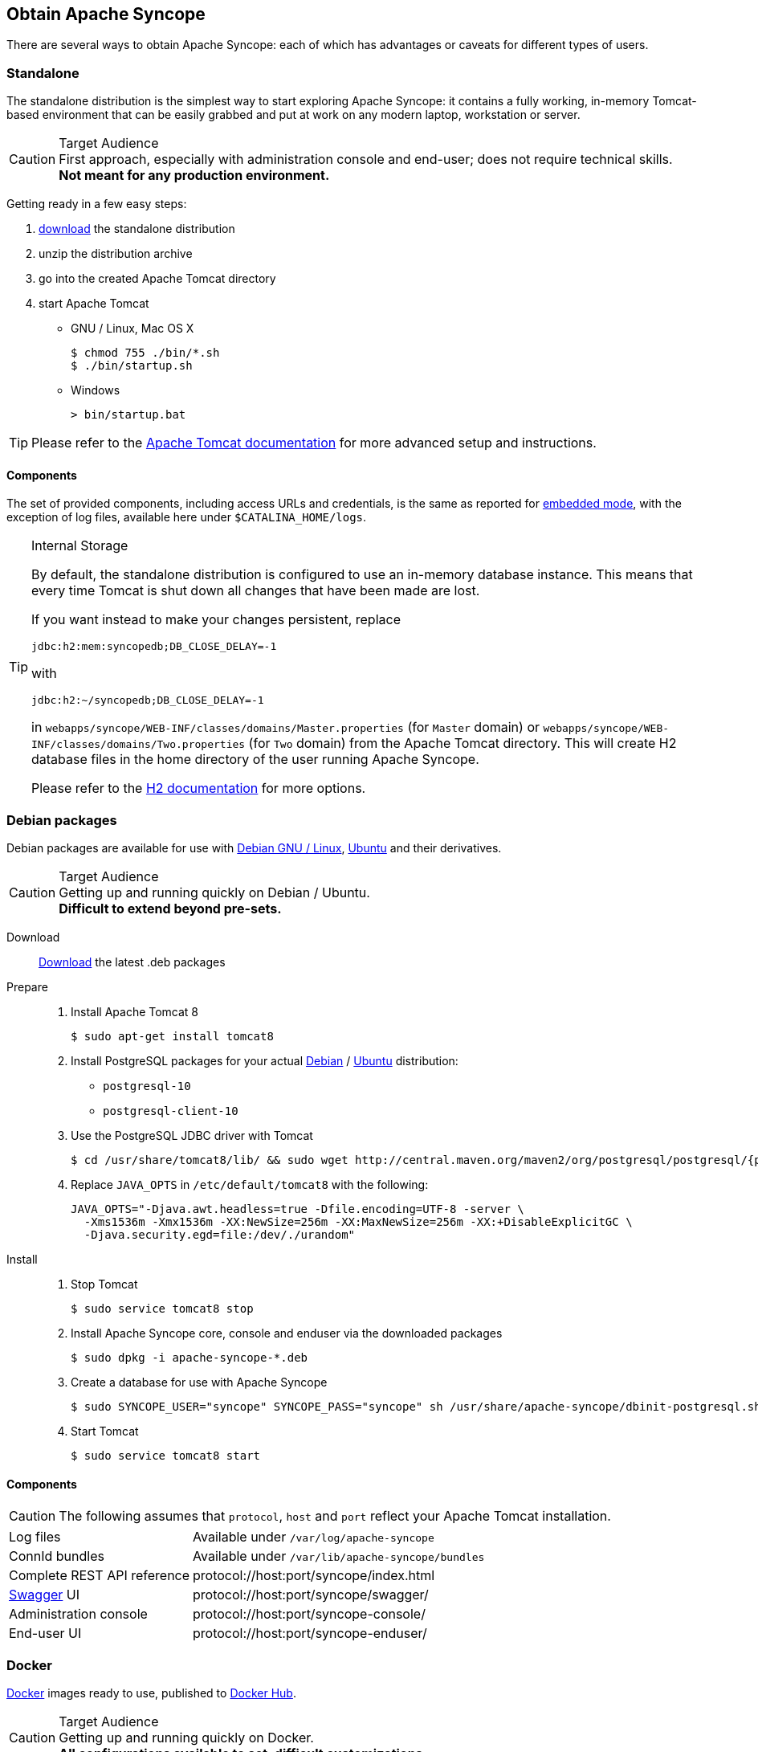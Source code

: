 //
// Licensed to the Apache Software Foundation (ASF) under one
// or more contributor license agreements.  See the NOTICE file
// distributed with this work for additional information
// regarding copyright ownership.  The ASF licenses this file
// to you under the Apache License, Version 2.0 (the
// "License"); you may not use this file except in compliance
// with the License.  You may obtain a copy of the License at
//
//   http://www.apache.org/licenses/LICENSE-2.0
//
// Unless required by applicable law or agreed to in writing,
// software distributed under the License is distributed on an
// "AS IS" BASIS, WITHOUT WARRANTIES OR CONDITIONS OF ANY
// KIND, either express or implied.  See the License for the
// specific language governing permissions and limitations
// under the License.
//

== Obtain Apache Syncope

There are several ways to obtain Apache Syncope: each of which has advantages or caveats for different types of users.

=== Standalone

The standalone distribution is the simplest way to start exploring Apache Syncope: it contains a fully working, in-memory
Tomcat-based environment that can be easily grabbed and put at work on any modern laptop, workstation or server. 

[CAUTION]
.Target Audience
First approach, especially with administration console and end-user; does not require technical skills. +
*Not meant for any production environment.*

Getting ready in a few easy steps:

. https://syncope.apache.org/downloads[download^] the standalone distribution
. unzip the distribution archive
. go into the created Apache Tomcat directory
. start Apache Tomcat
* GNU / Linux, Mac OS X
+
[source,bash]
----
$ chmod 755 ./bin/*.sh
$ ./bin/startup.sh
----
+
* Windows
+
[source,dos]
----
> bin/startup.bat
----

[TIP]
Please refer to the http://tomcat.apache.org/tomcat-8.5-doc/[Apache Tomcat documentation^] for more advanced setup and 
instructions.

[[standalone-components]]
==== Components

The set of provided components, including access URLs and credentials, is the same as reported for 
<<paths-and-components,embedded mode>>, with the exception of log files, available here under `$CATALINA_HOME/logs`.

[TIP]
.Internal Storage
====
By default, the standalone distribution is configured to use an in-memory database instance.
This means that every time Tomcat is shut down all changes that have been made are lost.

If you want instead to make your changes persistent, replace

[source,java]
jdbc:h2:mem:syncopedb;DB_CLOSE_DELAY=-1

with

[source,java]
jdbc:h2:~/syncopedb;DB_CLOSE_DELAY=-1

in `webapps/syncope/WEB-INF/classes/domains/Master.properties` (for `Master` domain) or
`webapps/syncope/WEB-INF/classes/domains/Two.properties` (for `Two` domain) from the Apache Tomcat directory.
This will create H2 database files in the home directory of the user running Apache Syncope.

Please refer to the http://www.h2database.com/[H2 documentation^] for more options.
====

=== Debian packages

Debian packages are available for use with http://www.debian.org/[Debian GNU / Linux^], 
http://www.ubuntu.com/[Ubuntu^] and their derivatives. 

[CAUTION]
.Target Audience
Getting up and running quickly on Debian / Ubuntu. +
*Difficult to extend beyond pre-sets.*

Download::
https://syncope.apache.org/downloads[Download^] the latest .deb packages

Prepare::
. Install Apache Tomcat 8
+
[source,bash]
$ sudo apt-get install tomcat8
+
. Install PostgreSQL packages for your actual https://www.postgresql.org/download/linux/debian/[Debian^] /
https://www.postgresql.org/download/linux/ubuntu/[Ubuntu^] distribution:

* `postgresql-10`
* `postgresql-client-10`

. Use the PostgreSQL JDBC driver with Tomcat
+
[source,bash,subs="attributes"]
$ cd /usr/share/tomcat8/lib/ && sudo wget http://central.maven.org/maven2/org/postgresql/postgresql/{postgresqlJDBC}/postgresql-{postgresqlJDBC}.jar
+
. Replace `JAVA_OPTS` in `/etc/default/tomcat8` with the following:
+
[source,bash]
----
JAVA_OPTS="-Djava.awt.headless=true -Dfile.encoding=UTF-8 -server \
  -Xms1536m -Xmx1536m -XX:NewSize=256m -XX:MaxNewSize=256m -XX:+DisableExplicitGC \
  -Djava.security.egd=file:/dev/./urandom"
----
+
Install::
. Stop Tomcat
+
[source,bash]
$ sudo service tomcat8 stop
+
. Install Apache Syncope core, console and enduser via the downloaded packages
+
[source,bash]
$ sudo dpkg -i apache-syncope-*.deb
+
. Create a database for use with Apache Syncope
+
[source,bash]
$ sudo SYNCOPE_USER="syncope" SYNCOPE_PASS="syncope" sh /usr/share/apache-syncope/dbinit-postgresql.sh
+
. Start Tomcat
+
[source,bash]
$ sudo service tomcat8 start

[[deb-components]]
==== Components

CAUTION: The following assumes that `protocol`, `host` and `port` reflect your Apache Tomcat installation.

[cols="1,2"]
|===

| Log files
| Available under `/var/log/apache-syncope`

| ConnId bundles
| Available under `/var/lib/apache-syncope/bundles`

| Complete REST API reference
| protocol://host:port/syncope/index.html

| http://swagger.io/[Swagger^] UI
| protocol://host:port/syncope/swagger/

| Administration console
| protocol://host:port/syncope-console/

| End-user UI
| protocol://host:port/syncope-enduser/

|===

=== Docker

https://www.docker.com/[Docker^] images ready to use, published to https://hub.docker.com[Docker Hub^].

[CAUTION]
.Target Audience
Getting up and running quickly on Docker. +
*All configurations available to set, difficult customizations.*

[WARNING]
Working with these images requires to have Docker correctly installed and configured.

[TIP]
The Docker images can be used with orchestration tools as
https://docs.docker.com/compose/[Docker Compose^] or https://kubernetes.io/[Kubernetes^].

==== Docker images

===== Core

Apache Syncope Core, see <<a-bird-s-eye-view-on-the-architecture,above>> for information.

Port exposed: `8080`.

Environment variables:

* `DBMS`: which type of relational DBMS is to be used as internal storage for Syncope Core; valid values are
`postgresql`, `mariadb`, `mssql`, `mysql`
* `DB_URL`: JDBC URL of internal storage
* `DB_USER`: username for internal storage authentication
* `DB_PASSWORD`: password for internal storage authentication
* `DB_POOL_MAX`: internal storage connection pool: ceiling
* `DB_POOL_MIN`: internal storage connection pool: floor
* `OPENJPA_REMOTE_COMMIT`: configure multiple instances, with high availability; valid values are the ones accepted by
OpenJPA for
http://openjpa.apache.org/builds/3.0.0/apache-openjpa/docs/ref_guide_event.html[remote event notification^] including
`sjvm` (single instance)

===== Console

Apache Syncope Admin UI, see <<a-bird-s-eye-view-on-the-architecture,above>> for information.

Port exposed: `8080`.

Environment variables:

* `CORE_SCHEME`: URL scheme to connect to Syncope Core; valid values are `http` or `https`
* `CORE_HOST`: host name or IP address to connect to Syncope Core
* `CORE_PORT`: port number to connect to Syncope Core

===== Enduser

Apache Syncope Enduser UI, see <<a-bird-s-eye-view-on-the-architecture,above>> for information.

Port exposed: `8080`.

Environment variables:

* `CORE_SCHEME`: URL scheme to connect to Syncope Core; valid values are `http` or `https`
* `CORE_HOST`: host name or IP address to connect to Syncope Core
* `CORE_PORT`: port number to connect to Syncope Core
* `DOMAIN`: Syncope Core's domain to work with

==== Docker Compose samples

Besides the one reported below, more samples are
ifeval::["{snapshotOrRelease}" == "release"]
https://github.com/apache/syncope/tree/syncope-{docVersion}/docker/src/main/resources/docker-compose[available^].
endif::[]
ifeval::["{snapshotOrRelease}" == "snapshot"]
https://github.com/apache/syncope/tree/master/docker/src/main/resources/docker-compose[available^].
endif::[]

.Syncope Core, Admin UI and Enduser UI with PostgreSQL
====
The `docker-compose.yml` below will create and connect 4 Docker containers to provide a full-fledged, single
instance, Apache Syncope deployment. All referenced images are available on Docker Hub.

[source,yaml,subs="verbatim,attributes"]
----
version: '3.3'

services:
   db: // <1>
     image: postgres:latest
     restart: always
     environment:
       POSTGRES_DB: syncope
       POSTGRES_USER: syncope
       POSTGRES_PASSWORD: syncope

   syncope: // <2>
     depends_on:
       - db
     image: apache/syncope:{docVersion}
     ports:
       - "18080:8080"
     restart: always
     environment:
       DBMS: postgresql
       DB_URL: jdbc:postgresql://db:5432/syncope
       DB_USER: syncope
       DB_PASSWORD: syncope
       DB_POOL_MAX: 10
       DB_POOL_MIN: 2
       OPENJPA_REMOTE_COMMIT: sjvm

   syncope-console: // <3>
     depends_on:
       - syncope
     image: apache/syncope-console:{docVersion}
     ports:
       - "28080:8080"
     restart: always
     environment:
       CORE_SCHEME: http
       CORE_HOST: syncope
       CORE_PORT: 8080

   syncope-enduser: // <4>
     depends_on:
       - syncope
     image: apache/syncope-enduser:{docVersion}
     ports:
       - "38080:8080"
     restart: always
     environment:
       CORE_SCHEME: http
       CORE_HOST: syncope
       CORE_PORT: 8080
       DOMAIN: Master
----
<1> Database container for usage as internal storage, based on latest PostgreSQL image available
<2> Apache Syncope Core, single instance, port `18080` exposed
<3> Apache Syncope Admin UI, port `28080` exposed
<4> Apache Syncope Enduser UI, port `38080` exposed, working with `Master` domain
====

How to start the containers:

. Save the example file locally.
. Download and start the containers:
+
[source,bash]
----
$ docker-compose -f /path/to/docker-compose.yml up
----

The following services will be available:

[cols="1,2"]
|===

| Complete REST API reference
| http://localhost:18080/syncope/index.html

| http://swagger.io/[Swagger^] UI
| http://localhost:18080/syncope/swagger

| Administration console
| http://localhost:28080/syncope-console +
Credentials: `admin` / `password`

| End-user UI
| http://localhost:38080/syncope-enduser

|===

==== Kubernetes sample

A set of example https://www.helm.sh/[Helm^] charts is
ifeval::["{snapshotOrRelease}" == "release"]
https://github.com/apache/syncope/tree/syncope-{docVersion}/docker/src/main/resources/kubernetes[available^],
endif::[]
ifeval::["{snapshotOrRelease}" == "snapshot"]
https://github.com/apache/syncope/tree/master/docker/src/main/resources/kubernetes[available^],
endif::[]
that can be used to install Apache Syncope directly in Kubernetes.

Some assumptions are made:

* a working Kubernetes Cluster to install into - if not available, follow this
https://kubernetes.io/docs/setup/[tutorial^]
[NOTE]
Any other cloud provider or local install (e.g. AWS, Minikube, OpenShift) can be used

* Helm installed - follow these https://docs.helm.sh/using_helm/[instructions^] if you don't

* allow for https://kubernetes.io/docs/concepts/storage/dynamic-provisioning/[dynamic provisioning^] of persistent
volumes - otherwise you will need to manually create the volume

The install process is broken into two separate Helm charts; this is due to the fact that Apache Syncope doesn't startup
properly if the database used as internal storage is not fully initialized yet:

* `postgres` chart; this will install the PostgreSQL database and configure a persistent volume and persistent volume
claim to store the data
* `syncope` chart; this is the actual Apache Syncope install, which will deploy three separate pods
(Core, Console, and Enduser)

image::SyncopeLayoutInK8s.png[]

The installation steps are:

. Open a terminal and navigate to the `kubernetes`
ifeval::["{snapshotOrRelease}" == "release"]
https://github.com/apache/syncope/tree/syncope-{docVersion}/docker/src/main/resources/kubernetes[folder^],
endif::[]
ifeval::["{snapshotOrRelease}" == "snapshot"]
https://github.com/apache/syncope/tree/master/docker/src/main/resources/kubernetes[folder^],
endif::[]
wherever you downloaded it

. Set your actual values in `postgres/values.yaml`

. Install PostgreSQL
+
[source,bash]
----
helm install postgres --name postgres --namespace <YOUR_NAMESPACE> -f postgres/values.yaml
----
+
Wait until PostgreSQL is initialized (watch logs for confirmation)

. Set your actual values in `syncope/values.yaml`

. Install Apache Syncope
+
[source,bash]
----
helm install syncope --name syncope --namespace <YOUR_NAMESPACE> -f syncope/values.yaml
----

=== Maven Project

This is the *preferred method* for working with Apache Syncope, giving access to the whole set of customization
and extension capabilities.

[CAUTION]
.Target Audience
Provides access to the full capabilities of Apache Syncope, and almost all extensions that are possible. +
*Requires Apache Maven (and potentially https://en.wikipedia.org/wiki/DevOps[DevOps^]) skills.*

[[maven-prerequisites]]
==== Prerequisites

 . http://maven.apache.org/[Apache Maven^] (version 3.0.3 or higher) installed
 . Some basic knowledge about Maven
 . Some basic knowledge about http://maven.apache.org/guides/introduction/introduction-to-archetypes.html[Maven archetypes^].

==== Create project

Maven archetypes are templates of projects. Maven can generate a new project from such a template. 
In the folder in which the new project folder should be created, type the command shown below. 
On Windows, run the command on a single line and leave out the line continuation characters ('\').

ifeval::["{snapshotOrRelease}" == "release"]

[subs="verbatim,attributes"]
----
$ mvn archetype:generate \
    -DarchetypeGroupId=org.apache.syncope \
    -DarchetypeArtifactId=syncope-archetype \
    -DarchetypeRepository=http://repo1.maven.org/maven2 \
    -DarchetypeVersion={docVersion}
----

endif::[]

ifeval::["{snapshotOrRelease}" == "snapshot"]

[subs="verbatim,attributes"]
----
$ mvn org.apache.maven.plugins:maven-archetype-plugin:2.4:generate \
    -DarchetypeGroupId=org.apache.syncope \
    -DarchetypeArtifactId=syncope-archetype \
    -DarchetypeRepository=http://repository.apache.org/content/repositories/snapshots \
    -DarchetypeVersion={docVersion}
----

[WARNING]
====
Once the Maven project is generated, add the following right before `</project>` in the root `pom.xml` of the 
generated project:

[source,xml]
----
<repositories>
  <repository>
    <id>apache.snapshots</id>
    <url>https://repository.apache.org/content/repositories/snapshots/</url>
    <snapshots>
      <enabled>true</enabled>
    </snapshots>
  </repository>
</repositories>
----
====

endif::[]

The archetype is configured with default values for all required properties; if you want to customize any of these 
property values, type 'n' when prompted for confirmation.

You will be asked for:

groupId::
    something like 'com.mycompany'
artifactId::
    something like 'myproject'
version number::
    You can use the default; it is good practice to have 'SNAPSHOT' in the version number during development and the 
maven release plugin makes use of that string. But ensure to comply with the desired numbering scheme for your project.
package name::
    The java package name. A folder structure according to this name will be generated automatically; by default, equal 
to the groupId.
secretKey::
    Provide any pseudo-random string here that will be used in the generated project for AES ciphering.
anonymousKey:: 
    Provide any pseudo-random string here that will be used as an authentication key for anonymous requests.

Maven will create a project for you (in a newly created directory named after the value of the `artifactId` property 
specified above) containing four modules: `common`, `core`, `console` and `enduser`.

You are now able to perform the first build via

[source,bash]
$ mvn clean install

After downloading all of the needed dependencies, three WAR files will be produced:

. `core/target/syncope.war`
. `console/target/syncope-console.war`
. `enduser/target/syncope-enduser.war`

If no failures are encountered, your basic Apache Syncope project is now ready to go.

[NOTE]
====
Before actual deployment as executbale or onto a Java EE container, you need to further check the **Customization**
chapter of the
ifeval::["{backend}" == "html5"]
http://syncope.apache.org/docs/reference-guide.html[Apache Syncope Reference Guide.]
endif::[]
ifeval::["{backend}" == "pdf"]
http://syncope.apache.org/docs/reference-guide.pdf[Apache Syncope Reference Guide.]
endif::[]
====

==== Embedded Mode

Every Apache Syncope project has the ability to run a full-blown in-memory environment, particularly useful either when
evaluating the product and during the development phase of an IdM solution.

[WARNING]
====
Don't forget that this environment is completely in-memory: this means that every time Maven is stopped, all changes 
made are lost.
====

From the top-level directory of your project, execute:

[source,bash]
$ mvn -P all clean install

[WARNING]
====
The switch `-P all` is used here in order to build with all extensions available, with paths and settings
configured for the embedded mode.

When building for production, instead, it is recommended to check the **Customization** chapter of
the
ifeval::["{backend}" == "html5"]
http://syncope.apache.org/docs/reference-guide.html[Apache Syncope Reference Guide.]
endif::[]
ifeval::["{backend}" == "pdf"]
http://syncope.apache.org/docs/reference-guide.pdf[Apache Syncope Reference Guide.]
endif::[]
====

then, from the `enduser` subdirectory, execute:

[source,bash]
$ mvn -P embedded,all

===== Paths and Components

[cols="1,2"]
|===

| Log files
| Available under `core/target/log`, `console/target/log` and `enduser/target/log`

| ConnId bundles
| Available under `core/target/bundles`

| Complete REST API reference
| http://localhost:9080/syncope/index.html

| http://swagger.io/[Swagger^] UI
| http://localhost:9080/syncope/swagger/

| Administration console
| http://localhost:9080/syncope-console/ +
Credentials: `admin` / `password`

| End-user UI
| http://localhost:9080/syncope-enduser/

| Internal storage
| A SQL web interface is available at http://localhost:9080/syncope/h2 +
 +
 Choose configuration 'Generic H2 (Embedded)' +
 Insert `jdbc:h2:mem:syncopedb` as JDBC URL +
 Click 'Connect' button

| External resource: LDAP
| An http://directory.apache.org/apacheds/[Apache DS^] instance is available. +
You can configure any LDAP client (such as http://jxplorer.org/[JXplorer^], for example) with the following information: +
 +
 host: `localhost` +
 port: `1389` +
 base DN: `o=isp` +
 bind DN: `uid=admin,ou=system` +
 bind password: `secret`

| External resource: SOAP
| An example SOAP service is available at http://localhost:9080/syncope-fit-build-tools/cxf/soap

| External resource: REST
| An example REST service is available at http://localhost:9080/syncope-fit-build-tools/cxf/rest

| External resource: database
| http://www.h2database.com/[H2^] TCP database is available. +
 +
 A SQL web interface is available at http://localhost:9082/ +
 +
 Choose configuration 'Generic H2 (Server)' +
 Insert `jdbc:h2:tcp://localhost:9092/mem:testdb` as JDBC URL +
 Set 'sa' as password +
 Click 'Connect' button

|===

=== Netbeans IDE Plugin

The Netbeans IDE plugin allows remote management of notification e-mail and report templates, and remote editing
of Apache Groovy implementations.

[[netbeansplugin-installation]]
==== Installation

After https://syncope.apache.org/downloads[download^], start the most recent Netbeans IDE then go to 
`Tools > Plugins`:

image::netbeans01.png[netbeans01]

Click on `Downloaded > Add Plugins...`:

image::netbeans02.png[netbeans02]

image::netbeans03.png[netbeans03]

image::netbeans04.png[netbeans04]

Select `Apache Syncope Netbeans IDE Plugin` and click on `Install`:

image::netbeans05.png[netbeans05]

image::netbeans06.png[netbeans06]

==== Setup

Once installed go to `Window` > `Apache Syncope`:

image::netbeans07.png[netbeans07]

The first time the plugin is run, it will prompt for connection details:

image::netbeans12.png[netbeans12]

Once a connection to the given Apache Syncope deployment is established, a panel showing Mail Templates, Report XSLTs
and Groovy implementations will appear on the left; by double-clicking on each folder, the list of available items
is shown:

image::netbeans08.png[netbeans08]

To refresh the list of available items, or to update the connection details, right-click on the
`Apache Syncope` root node:

image::netbeans09.png[netbeans09]

To create a new item, right-click on the `Mail Templates`, `Report XSLTs` or `Groovy Implementations` folder and then
click on `New` label:

image::netbeans10.png[netbeans10]

[NOTE]
====
Before creating or editing a mail or report template, a modal window will be shown to select the edit format:

image::netbeans13.png[netbeans13]
====

To edit am item, double-click on the item name and an editor will appear. On save, the item content will be
uploaded to the configured Apache Syncope deployment.

To delete an existing item, right-click on the item name and then click on `Delete`:

image::netbeans11.png[netbeans11]
